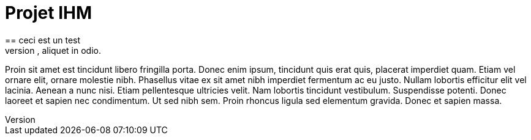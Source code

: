 = Projet IHM
== ceci est un test
Lorem ipsum dolor sit amet, consectetur adipiscing elit. Vestibulum a volutpat quam, quis auctor elit. Phasellus varius sapien at lacus sagittis iaculis. Integer ut risus et sapien rutrum malesuada. Class aptent taciti sociosqu ad litora torquent per conubia nostra, per inceptos himenaeos. Vivamus nec rhoncus tellus. Sed eget libero nisi. Integer viverra ante vel gravida suscipit. Nullam congue auctor libero, sit amet malesuada quam bibendum vitae. Morbi viverra, urna non pulvinar laoreet, odio libero consequat lorem, eu dapibus justo mi vitae lorem. Fusce pellentesque tellus eu feugiat pharetra. Integer egestas tempus neque, eget volutpat risus pretium eu. Nam fermentum gravida blandit. Sed consequat diam rutrum lorem elementum, et venenatis leo euismod. Phasellus neque ante, semper vel blandit ut, aliquet in odio.

Proin sit amet est tincidunt libero fringilla porta. Donec enim ipsum, tincidunt quis erat quis, placerat imperdiet quam. Etiam vel ornare elit, ornare molestie nibh. Phasellus vitae ex sit amet nibh imperdiet fermentum ac eu justo. Nullam lobortis efficitur elit vel lacinia. Aenean a nunc nisi. Etiam pellentesque ultricies velit. Nam lobortis tincidunt vestibulum. Suspendisse potenti. Donec laoreet et sapien nec condimentum. Ut sed nibh sem. Proin rhoncus ligula sed elementum gravida. Donec et sapien massa.